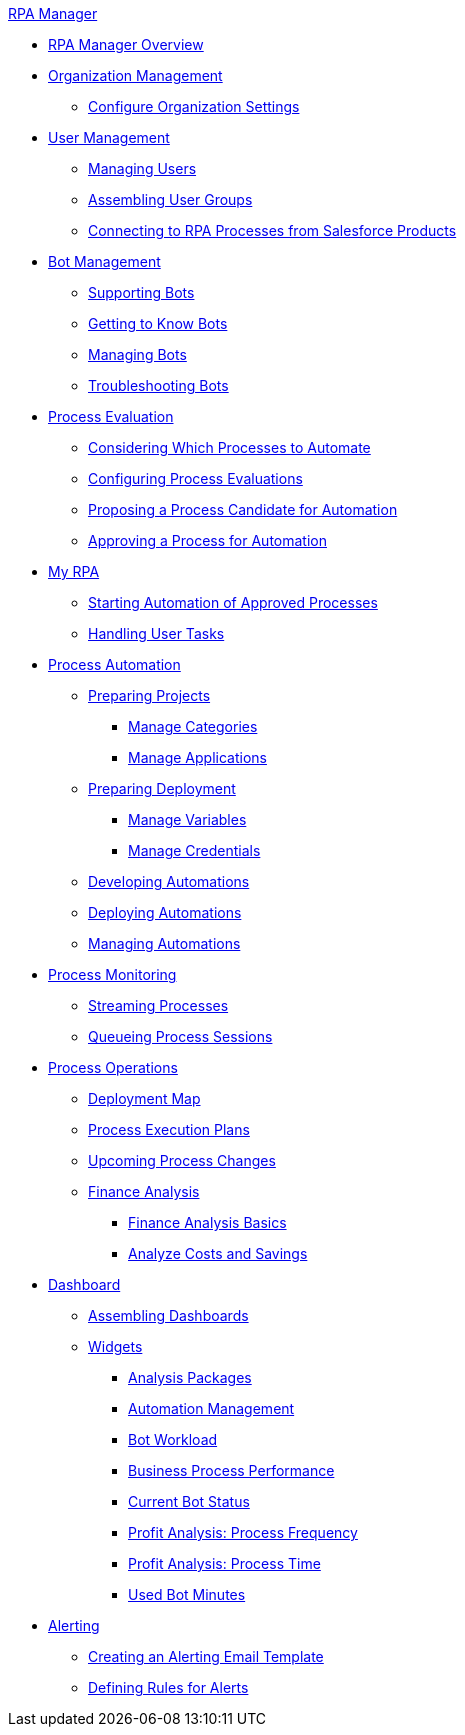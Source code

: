 .xref:index.adoc[RPA Manager]
* xref:index.adoc[RPA Manager Overview]
* xref:organizationmanagement-overview.adoc[Organization Management]
** xref:organizationmanagement-settings.adoc[Configure Organization Settings]
* xref:usermanagement-overview.adoc[User Management]
** xref:usermanagement-manage.adoc[Managing Users]
** xref:usermanagement-assemble.adoc[Assembling User Groups]
** xref:usermanagement-connect.adoc[Connecting to RPA Processes from Salesforce Products]
* xref:botmanagement-overview.adoc[Bot Management]
** xref:botmanagement-support.adoc[Supporting Bots]
** xref:botmanagement-know.adoc[Getting to Know Bots]
** xref:botmanagement-manage.adoc[Managing Bots]
** xref:botmanagement-troubleshoot.adoc[Troubleshooting Bots]
* xref:processevaluation-overview.adoc[Process Evaluation]
** xref:processevaluation-consider.adoc[Considering Which Processes to Automate]
** xref:processevaluation-configure.adoc[Configuring Process Evaluations]
** xref:processevaluation-propose.adoc[Proposing a Process Candidate for Automation]
** xref:processevaluation-approve.adoc[Approving a Process for Automation]
* xref:myrpa-overview.adoc[My RPA]
** xref:myrpa-start.adoc[Starting Automation of Approved Processes]
** xref:myrpa-handle.adoc[Handling User Tasks]
* xref:processautomation-overview.adoc[Process Automation]
** xref:processautomation-prepare-project.adoc[Preparing Projects]
*** xref:processautomation-prepare-project-category.adoc[Manage Categories]
*** xref:processautomation-prepare-project-application.adoc[Manage Applications]
** xref:processautomation-prepare-deployment.adoc[Preparing Deployment]
*** xref:processautomation-prepare-deployment-variable.adoc[Manage Variables]
*** xref:processautomation-prepare-deployment-credential.adoc[Manage Credentials]
** xref:processautomation-develop.adoc[Developing Automations]
** xref:processautomation-deploy.adoc[Deploying Automations]
** xref:processautomation-manage.adoc[Managing Automations]
* xref:processmonitoring-overview.adoc[Process Monitoring]
** xref:processmonitoring-stream.adoc[Streaming Processes]
** xref:processmonitoring-queue.adoc[Queueing Process Sessions]
* xref:processoperations-overview.adoc[Process Operations]
** xref:processoperations-deploymentmap.adoc[Deployment Map]
** xref:processoperations-processexecutionplans.adoc[Process Execution Plans]
** xref:processoperations-upcomingprocesschanges.adoc[Upcoming Process Changes]
** xref:processoperations-financeanalysis.adoc[Finance Analysis]
*** xref:processoperations-financeanalysis-basics.adoc[Finance Analysis Basics]
*** xref:processoperations-financeanalysis-analyze.adoc[Analyze Costs and Savings]
* xref:dashboard-overview.adoc[Dashboard]
** xref:dashboard-assemble.adoc[Assembling Dashboards]
** xref:dashboard-widgets-overview.adoc[Widgets]
*** xref:dashboard-widgets-analysispackages.adoc[Analysis Packages]
*** xref:dashboard-widgets-automationmanagement.adoc[Automation Management]
*** xref:dashboard-widgets-botworkload.adoc[Bot Workload]
*** xref:dashboard-widgets-businessprocesperformance.adoc[Business Process Performance]
*** xref:dashboard-widgets-currentrobotstatus.adoc[Current Bot Status]
*** xref:dashboard-widgets-profitanalysis-processfrequency.adoc[Profit Analysis: Process Frequency]
*** xref:dashboard-widgets-profitanalysis-processtime.adoc[Profit Analysis: Process Time]
*** xref:dashboard-widgets-usedbotminutes.adoc[Used Bot Minutes]
* xref:alerting-overview.adoc[Alerting]
** xref:alerting-target.adoc[Creating an Alerting Email Template]
** xref:alerting-rule.adoc[Defining Rules for Alerts]
